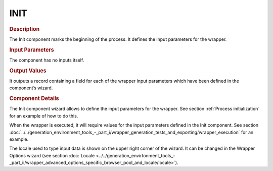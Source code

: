 ====
INIT
====

.. rubric:: Description

The Init component marks the beginning of the process. It defines the
input parameters for the wrapper.

.. rubric:: Input Parameters

The component has no inputs itself.

.. rubric:: Output Values

It outputs a record containing a field for each of the wrapper input
parameters which have been defined in the component’s wizard.

.. rubric:: Component Details

The Init component wizard allows to define the input parameters for the
wrapper. See section :ref:`Process initialization` for an example of how to
do this.

When the wrapper is executed, it will require values for the input
parameters defined in the Init component. See section :doc:`../../generation_environment_tools_-_part_i/wrapper_generation_tests_and_exporting/wrapper_execution` for an example.

The locale used to type input data is shown on the upper right corner of
the wizard. It can be changed in the Wrapper Options wizard (see section :doc:`Locale <../../generation_envirtonment_tools_-_part_ii/wrapper_advanced_options_specific_browser_pool_and_locale/locale>`).
